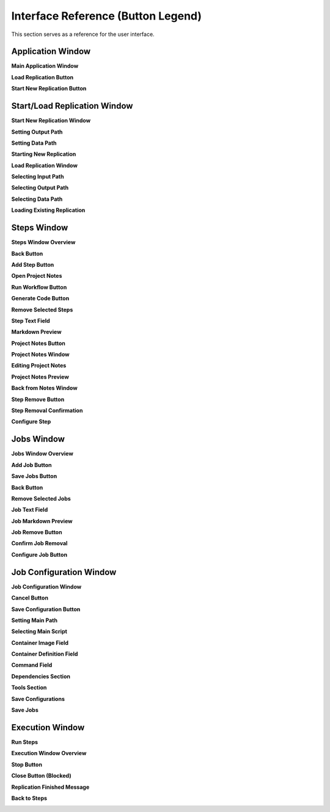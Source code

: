 Interface Reference (Button Legend)
===================================

This section serves as a reference for the user interface.


Application Window
------------------

**Main Application Window**

.. image:: ../_static/stata_small_example/01_app_window/01_app_window.png
 :alt: ReRun application main window
   :width: 640

**Load Replication Button**

.. image:: ../_static/stata_small_example/01_app_window/02_load_replication.png
   :alt: Load replication button
   :width: 640

**Start New Replication Button**

.. image:: ../_static/stata_small_example/01_app_window/03_start_new_replication.png
   :alt: Start new replication button
   :width: 640


Start/Load Replication Window
-----------------------------

**Start New Replication Window**

.. image:: ../_static/stata_small_example/02_start_load_window/01_start_new_window.png
   :alt: Start new replication window
   :width: 640

**Setting Output Path**

.. image:: ../_static/stata_small_example/02_start_load_window/02_start_new_window_output_path.png
   :alt: Setting output path in start new window
   :width: 640

**Setting Data Path**

.. image:: ../_static/stata_small_example/02_start_load_window/03_start_new_window_data_path.png
   :alt: Setting data path in start new window
   :width: 640

**Starting New Replication**

.. image:: ../_static/stata_small_example/02_start_load_window/04_start_new_window_start.png
   :alt: Starting new replication
   :width: 640

**Load Replication Window**

.. image:: ../_static/stata_small_example/02_start_load_window/05_load_window.png
   :alt: Load replication window
   :width: 640

**Selecting Input Path**

.. image:: ../_static/stata_small_example/02_start_load_window/06_load_window_input_path.png
   :alt: Selecting input path when loading replication
   :width: 640

**Selecting Output Path**

.. image:: ../_static/stata_small_example/02_start_load_window/07_load_window_output_path.png
   :alt: Selecting output path when loading replication
   :width: 640

**Selecting Data Path**

.. image:: ../_static/stata_small_example/02_start_load_window/08_load_window_data_path.png
   :alt: Selecting data path when loading replication
   :width: 640

**Loading Existing Replication**

.. image:: ../_static/stata_small_example/02_start_load_window/08_load_window_load_replication.png
   :alt: Loading existing replication
   :width: 640


Steps Window
------------

**Steps Window Overview**

.. image:: ../_static/stata_small_example/03_steps_window/01_steps_window.png
   :alt: Steps window overview
   :width: 640

**Back Button**

.. image:: ../_static/stata_small_example/03_steps_window/02_steps_window_back_button.png
   :alt: Steps window back button
   :width: 640

**Add Step Button**

.. image:: ../_static/stata_small_example/03_steps_window/03_steps_window_add_button.png
   :alt: Add step button
   :width: 640

**Open Project Notes**

.. image:: ../_static/stata_small_example/03_steps_window/04_steps_window_notes_button.png
   :alt: Open project notes button
   :width: 640

**Run Workflow Button**

.. image:: ../_static/stata_small_example/03_steps_window/05_steps_window_run_button.png
   :alt: Run workflow button
   :width: 640

**Generate Code Button**

.. image:: ../_static/stata_small_example/03_steps_window/06_steps_window_code_button.png
   :alt: Generate Code button
   :width: 640

**Remove Selected Steps**

.. image:: ../_static/stata_small_example/03_steps_window/07_steps_window_remove_selected.png
   :alt: Remove selected steps
   :width: 640

**Step Text Field**

.. image:: ../_static/stata_small_example/03_steps_window/08_steps_window_step_text_field.png
   :alt: Step text field
   :width: 640

**Markdown Preview**

.. image:: ../_static/stata_small_example/03_steps_window/09_steps_window_step_text_field_preview.png
   :alt: Step markdown preview
   :width: 640

**Project Notes Button**

.. image:: ../_static/stata_small_example/03_steps_window/10_steps_window_entry_project_notes.png
   :alt: Enter project notes button
   :width: 640

**Project Notes Window**

.. image:: ../_static/stata_small_example/03_steps_window/11_steps_window_project_notes_window.png
   :alt: Project notes window
   :width: 640

**Editing Project Notes**

.. image:: ../_static/stata_small_example/03_steps_window/12_steps_window_project_notes_text.png
   :alt: Project notes text editing
   :width: 640

**Project Notes Preview**

.. image:: ../_static/stata_small_example/03_steps_window/13_steps_window_project_notes_preview.png
   :alt: Project notes preview
   :width: 640

**Back from Notes Window**

.. image:: ../_static/stata_small_example/03_steps_window/14_steps_window_project_notes_back.png
   :alt: Back button from notes window
   :width: 640

**Step Remove Button**

.. image:: ../_static/stata_small_example/03_steps_window/15_steps_window_step_remove_button.png
   :alt: Step remove button
   :width: 640

**Step Removal Confirmation**

.. image:: ../_static/stata_small_example/03_steps_window/16_steps_window_step_confirm_remove.png
   :alt: Step removal confirmation
   :width: 640

**Configure Step**

.. image:: ../_static/stata_small_example/03_steps_window/17_steps_window_step_configure.png
   :alt: Step configure button
   :width: 640


Jobs Window
-----------

**Jobs Window Overview**

.. image:: ../_static/stata_small_example/04_jobs_window/01_jobs_window.png
   :alt: Jobs window overview
   :width: 640

**Add Job Button**

.. image:: ../_static/stata_small_example/04_jobs_window/02_jobs_window_add_button.png
   :alt: Add job button
   :width: 640

**Save Jobs Button**

.. image:: ../_static/stata_small_example/04_jobs_window/03_jobs_window_save_button.png
   :alt: Save jobs button
   :width: 640

**Back Button**

.. image:: ../_static/stata_small_example/04_jobs_window/04_jobs_window_back_button.png
   :alt: Back button in jobs window
   :width: 640

**Remove Selected Jobs**

.. image:: ../_static/stata_small_example/04_jobs_window/05_jobs_window_remove_selected.png
   :alt: Remove selected jobs
   :width: 640

**Job Text Field**

.. image:: ../_static/stata_small_example/04_jobs_window/06_jobs_window_job_text_field.png
   :alt: Job text field
   :width: 640

**Job Markdown Preview**

.. image:: ../_static/stata_small_example/04_jobs_window/07_jobs_window_job_text_preview.png
   :alt: Job markdown preview
   :width: 640

**Job Remove Button**

.. image:: ../_static/stata_small_example/04_jobs_window/09_jobs_window_job_remove.png
   :alt: Job remove button
   :width: 640

**Confirm Job Removal**

.. image:: ../_static/stata_small_example/04_jobs_window/08_jobs_window_job_confirm_remove.png
   :alt: Confirm job removal
   :width: 640

**Configure Job Button**

.. image:: ../_static/stata_small_example/04_jobs_window/08_jobs_window_job_configure.png
   :alt: Configure job button
   :width: 640


Job Configuration Window
------------------------

**Job Configuration Window**

.. image:: ../_static/stata_small_example/05_jobconfig_window/01_jobconfig_window.png
   :alt: Job configuration window overview
   :width: 640

**Cancel Button**

.. image:: ../_static/stata_small_example/05_jobconfig_window/02_jobconfig_window_cancel_button.png
   :alt: Cancel button in job configuration
   :width: 640

**Save Configuration Button**

.. image:: ../_static/stata_small_example/05_jobconfig_window/03_jobconfig_window_save_button.png
   :alt: Save configuration button
   :width: 640

**Setting Main Path**

.. image:: ../_static/stata_small_example/05_jobconfig_window/04_jobconfig_window_main_path.png
   :alt: Setting main path
   :width: 640

**Selecting Main Script**

.. image:: ../_static/stata_small_example/05_jobconfig_window/05_jobconfig_window_main_script.png
   :alt: Selecting main script
   :width: 640

**Container Image Field**

.. image:: ../_static/stata_small_example/05_jobconfig_window/06_jobconfig_window_container_image.png
   :alt: Container image field
   :width: 640

**Container Definition Field**

.. image:: ../_static/stata_small_example/05_jobconfig_window/07_jobconfig_window_container_definition.png
   :alt: Container definition field
   :width: 640

**Command Field**

.. image:: ../_static/stata_small_example/05_jobconfig_window/08_jobconfig_window_command.png
   :alt: Command field
   :width: 640

**Dependencies Section**

.. image:: ../_static/stata_small_example/05_jobconfig_window/09_jobconfig_window_dependencies.png
   :alt: Job dependencies configuration
   :width: 640

**Tools Section**

.. image:: ../_static/stata_small_example/05_jobconfig_window/10_jobconfig_window_tools.png
   :alt: Tools section in job configuration
   :width: 640

**Save Configurations**

.. image:: ../_static/stata_small_example/05_jobconfig_window/12_jobconfig_window_save_configurations.png
   :alt: Save configurations action
   :width: 640

**Save Jobs**

.. image:: ../_static/stata_small_example/05_jobconfig_window/13_jobconfig_window_save_jobs.png
   :alt: Save jobs action
   :width: 640


Execution Window
----------------

**Run Steps**

.. image:: ../_static/stata_small_example/06_execution_window/01_run_steps.png
   :alt: Running steps window
   :width: 640

**Execution Window Overview**

.. image:: ../_static/stata_small_example/06_execution_window/02_execution_window.png
   :alt: Execution window overview
   :width: 640

**Stop Button**

.. image:: ../_static/stata_small_example/06_execution_window/03_execution_window_stop_button.png
   :alt: Stop button during execution
   :width: 640

**Close Button (Blocked)**

.. image:: ../_static/stata_small_example/06_execution_window/04_execution_window_close_button_blocked.png
   :alt: Close button blocked during execution
   :width: 640

**Replication Finished Message**

.. image:: ../_static/stata_small_example/06_execution_window/05_execution_window_replication_finished.png
   :alt: Replication finished message
   :width: 640

**Back to Steps**

.. image:: ../_static/stata_small_example/06_execution_window/06_execution_window_back_to_steps.png
   :alt: Return to steps after execution
   :width: 640

